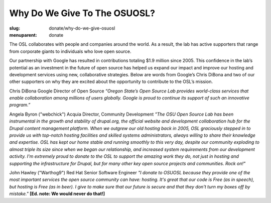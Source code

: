 Why Do We Give To The OSUOSL?
-----------------------------
:slug: donate/why-do-we-give-osuosl
:menuparent: donate

The OSL collaborates with people and companies around the world. As a result,
the lab has active supporters that range from corporate giants to individuals
who love open source.

Our partnership with Google has resulted in contributions totaling $1.9 million
since 2005. This confidence in the lab’s potential as an investment in the
future of open source has helped us expand our impact and improve our hosting
and development services using new, collaborative strategies. Below are words
from Google’s Chris DiBona and two of our other supporters on why they are
excited about the opportunity to contribute to the OSL’s mission.

Chris DiBona Google Director of Open Source *“Oregon State’s Open Source Lab
provides world-class services that enable collaboration among millions of users
globally. Google is proud to continue its support of such an innovative
program.”*

.. image:: /images/angela_byron.jpg
    :scale: 50%
    :align: left
    :alt: Angela Byron

Angela Byron ("webchick") Acquia Director, Community Development *"The OSU Open
Source Lab has been instrumental in the growth and stability of drupal.org, the
official website and development collaboration hub for the Drupal content
management platform. When we outgrew our old hosting back in 2005, OSL
graciously stepped in to provide us with top-notch hosting facilities and
skilled systems administrators, always willing to share their knowledge and
expertise. OSL has kept our home stable and running smoothly to this very day,
despite our community exploding to almost triple its size since when we began
our relationship, and increased system requirements from our development
activity. I'm extremely proud to donate to the OSL to support the amazing work
they do, not just in hosting and supporting the infrastructure for Drupal, but
for many other key open source projects and communities. Rock on!"*


.. image:: /images/warthog9.jpg
    :scale: 50%
    :align: left
    :alt: John Hawley ("Warthog9")

John Hawley ("Warthog9") Red Hat Senior Software Engineer *"I donate to OSUOSL
because they provide one of the most important services the open source
community can have: hosting. It's great that our code is Free (as in speech),
but hosting is Free (as in beer). I give to make sure that our future is secure
and that they don't turn my boxes off by mistake."* **[Ed. note: We would never
do that!]**
